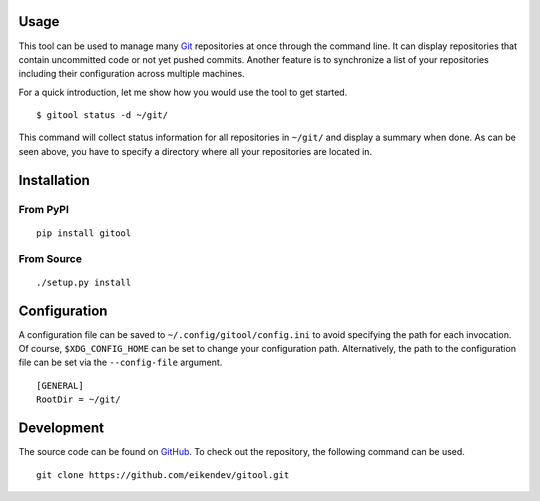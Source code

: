 .. image:: https://img.shields.io/pypi/status/gitool.svg
   :target: https://pypi.org/project/gitool/

.. image:: https://img.shields.io/pypi/l/gitool.svg
   :target: https://pypi.org/project/gitool/

.. image:: https://img.shields.io/pypi/pyversions/gitool.svg
   :target: https://pypi.org/project/gitool/

.. image:: https://img.shields.io/pypi/v/gitool.svg
   :target: https://pypi.org/project/gitool/

.. image:: https://img.shields.io/pypi/dm/gitool.svg
   :target: https://pypi.org/project/gitool/

Usage
=====

This tool can be used to manage many `Git <https://git-scm.com/>`_ repositories at once through the command line.
It can display repositories that contain uncommitted code or not yet pushed commits.
Another feature is to synchronize a list of your repositories including their configuration across multiple machines.

For a quick introduction, let me show how you would use the tool to get started.
::

    $ gitool status -d ~/git/

This command will collect status information for all repositories in ``~/git/`` and display a summary when done.
As can be seen above, you have to specify a directory where all your repositories are located in.

Installation
============

From PyPI
---------
::

   pip install gitool

From Source
-----------
::

   ./setup.py install

Configuration
=============

A configuration file can be saved to ``~/.config/gitool/config.ini`` to avoid specifying the path for each invocation.
Of course, ``$XDG_CONFIG_HOME`` can be set to change your configuration path.
Alternatively, the path to the configuration file can be set via the ``--config-file`` argument.
::

    [GENERAL]
    RootDir = ~/git/

Development
===========

The source code can be found on `GitHub <https://github.com/eikendev/gitool>`_.
To check out the repository, the following command can be used.
::

   git clone https://github.com/eikendev/gitool.git
